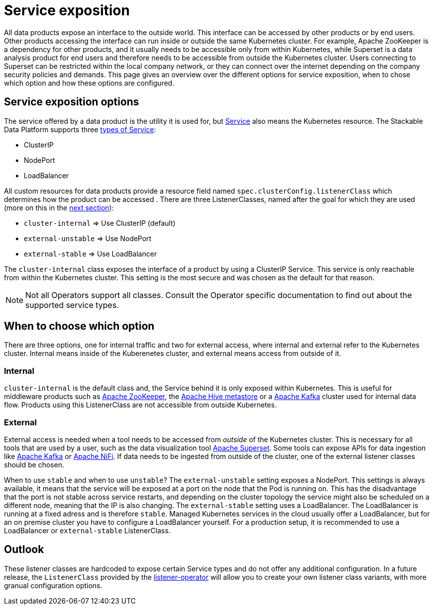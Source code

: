 = Service exposition

All data products expose an interface to the outside world. This interface can be accessed by other products or by end users. Other products accessing the interface can run inside or outside the same Kubernetes cluster. For example, Apache ZooKeeper is a dependency for other products, and it usually needs to be accessible only from within Kubernetes, while Superset is a data analysis product for end users and therefore needs to be accessible from outside the Kubernetes cluster. Users connecting to Superset can be restricted within the local company network, or they can connect over the internet depending on the company security policies and demands.
This page gives an overview over the different options for service exposition, when to chose which option and how these options are configured.

== Service exposition options

The service offered by a data product is the utility it is used for, but https://kubernetes.io/docs/concepts/services-networking/service/[Service] also means the Kubernetes resource. The Stackable Data Platform supports three https://kubernetes.io/docs/concepts/services-networking/service/#publishing-services-service-types[types of Service]:

* ClusterIP
* NodePort
* LoadBalancer

All custom resources for data products provide a  resource field named `spec.clusterConfig.listenerClass` which determines how the product can be accessed . There are three ListenerClasses, named after the goal for which they are used (more on this in the <<when-to-choose-which-option, next section>>):

* `cluster-internal` => Use ClusterIP (default)
* `external-unstable` => Use NodePort
* `external-stable` => Use LoadBalancer

The `cluster-internal` class exposes the interface of a product by using a ClusterIP Service. This service is only reachable from within the Kubernetes cluster. This setting is the most secure and was chosen as the default for that reason.

NOTE: Not all Operators support all classes. Consult the Operator specific documentation to find out about the supported service types.

== [[when-to-choose-which-option]]When to choose which option

There are three options, one for internal traffic and two for external access, where internal and external refer to the Kubernetes cluster. Internal means inside of the Kuberenetes cluster, and external means access from outside of it.

=== Internal

`cluster-internal`  is the default class and, the Service behind it is only exposed within Kubernetes. This is useful for middleware products such as xref:zookeeper:index.adoc[Apache ZooKeeper], the xref:hive:index.adoc[Apache Hive metastore] or a xref:kafka:index.adoc[Apache Kafka] cluster used for internal data flow. Products using this ListenerClass are not accessible from outside Kubernetes.

=== External

External access is needed when a tool needs to be accessed from _outside_ of the Kubernetes cluster. This is necessary for all tools that are used by a user, such as the data visualization tool xref:superset:index.adoc[Apache Superset]. Some tools can expose APIs for data ingestion like xref:kafka:index.adoc[Apache Kafka] or xref:nifi:index.adoc[Apache NiFi]. If data needs to be ingested from outside of the cluster, one of the external listener classes should be chosen.

When to use `stable` and when to use `unstable`? The `external-unstable` setting exposes a NodePort. This settings is always available, it means that the service will be exposed at a port on the node that the Pod is running on. This has the disadvantage that the port is not stable across service restarts, and depending on the cluster topology the service might also be scheduled on a different node, meaning that the IP is also changing. The `external-stable` setting uses a LoadBalancer. The LoadBalancer is running at a fixed adress and is therefore `stable`. Managed Kubernetes services in the cloud usually offer a LoadBalancer, but for an on premise cluster you have to configure a LoadBalancer yourself. For a production setup, it is recommended to use a LoadBalancer or `external-stable` ListenerClass.

== Outlook

These listener classes are hardcoded to expose certain Service types and do not offer any additional configuration.
In a future release, the `ListenerClass` provided by the xref:listener-operator:index.adoc[listener-operator] will allow you to create your own listener class variants, with more granual configuration options.

